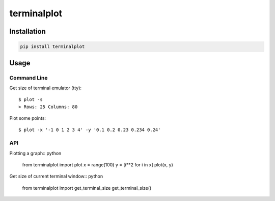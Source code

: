 ############
terminalplot
############
.. image:: plot.png

************
Installation
************
.. code-block::

  pip install terminalplot

*****
Usage
*****

Command Line
============
Get size of terminal emulator (tty)::

  $ plot -s
  > Rows: 25 Columns: 80

Plot some points::

  $ plot -x '-1 0 1 2 3 4' -y '0.1 0.2 0.23 0.234 0.24'

API
===
Plotting a graph:: python

  from terminalplot import plot
  x = range(100)
  y = [i**2 for i in x]
  plot(x, y)


Get size of current terminal window:: python

  from terminalplot import get_terminal_size
  get_terminal_size()

